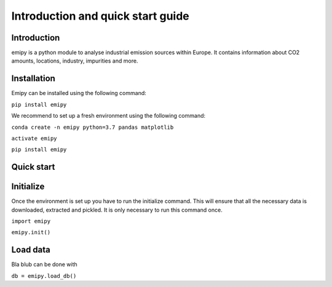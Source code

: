 Introduction and quick start guide
==================================

=============
Introduction
=============    
emipy is a python module to analyse industrial emission sources within Europe.
It contains information about CO2 amounts, locations, industry, impurities and more.

=============
Installation    
=============
Emipy can be installed using the following command:

``pip install emipy``    

We recommend to set up a fresh environment using the following command:

``conda create -n emipy python=3.7 pandas matplotlib``

``activate emipy``

``pip install emipy``


=============
Quick start
=============

=============
Initialize
=============

Once the environment is set up you have to run the initialize command.
This will ensure that all the necessary data is downloaded, extracted and pickled.
It is only necessary to run this command once. 

``import emipy``
        
``emipy.init()``

=============
Load data
=============
Bla blub can be done with

``db = emipy.load_db()``